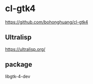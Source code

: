 * cl-gtk4

https://github.com/bohonghuang/cl-gtk4

** Ultralisp
https://ultralisp.org/

** package
libgtk-4-dev
